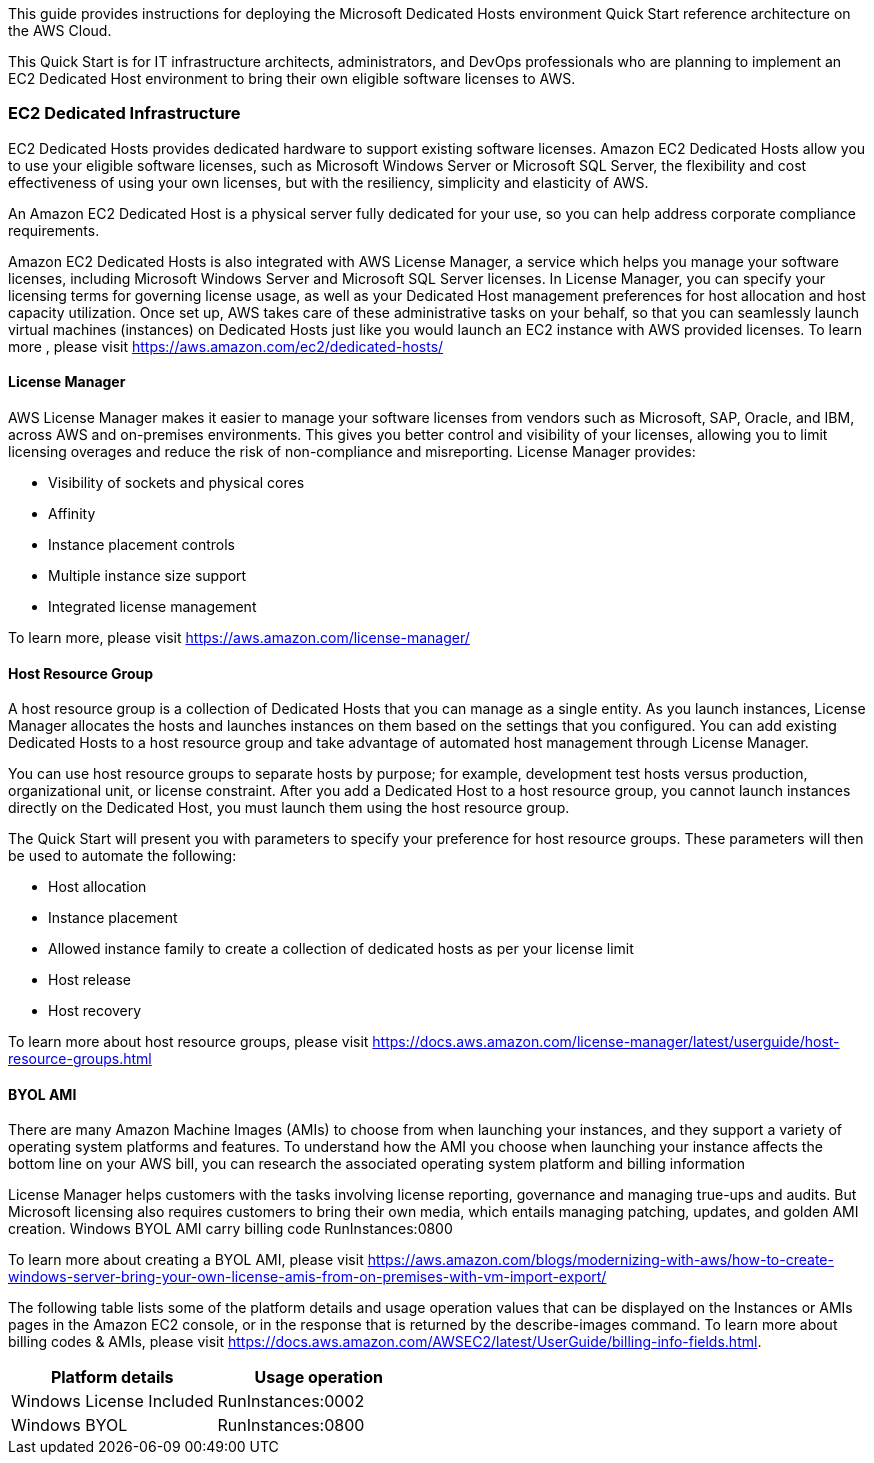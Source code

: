 // Replace the content in <>
// Identify your target audience and explain how/why they would use this Quick Start.
//Avoid borrowing text from third-party websites (copying text from AWS service documentation is fine). Also, avoid marketing-speak, focusing instead on the technical aspect.

This guide provides instructions for deploying the Microsoft Dedicated Hosts environment Quick Start reference architecture on the AWS Cloud.

This Quick Start is for IT infrastructure architects, administrators, and DevOps professionals who are planning to implement an EC2 Dedicated Host environment to bring their own eligible software licenses to AWS.

=== EC2 Dedicated Infrastructure

EC2 Dedicated Hosts provides dedicated hardware to support existing software licenses. Amazon EC2 Dedicated Hosts allow you to use your eligible software licenses, such as Microsoft Windows Server or Microsoft SQL Server, the flexibility and cost effectiveness of using your own licenses, but with the resiliency, simplicity and elasticity of AWS.

An Amazon EC2 Dedicated Host is a physical server fully dedicated for your use, so you can help address corporate compliance requirements.

Amazon EC2 Dedicated Hosts is also integrated with AWS License Manager, a service which helps you manage your software licenses, 
including Microsoft Windows Server and Microsoft SQL Server licenses. In License Manager, you can specify your licensing terms for governing 
license usage, as well as your Dedicated Host management preferences for host allocation and host capacity utilization. Once set up, AWS takes care 
of these administrative tasks on your behalf, so that you can seamlessly launch virtual machines (instances) on Dedicated Hosts just like you would 
launch an EC2 instance with AWS provided licenses. To learn more , please visit https://aws.amazon.com/ec2/dedicated-hosts/


==== License Manager

AWS License Manager makes it easier to manage your software licenses from vendors such as Microsoft, SAP, Oracle, and IBM, across AWS and on-premises environments. This gives you better control and visibility of your licenses, allowing you to limit licensing overages and reduce the risk of non-compliance and misreporting. License Manager provides:

* Visibility of sockets and physical cores
* Affinity
* Instance placement controls
* Multiple instance size support
* Integrated license management

To learn more, please visit https://aws.amazon.com/license-manager/


==== Host Resource Group

A host resource group is a collection of Dedicated Hosts that you can manage as a single entity. As you launch instances, License Manager allocates the hosts and launches instances on them based on the settings that you configured. You can add existing Dedicated Hosts to a host resource group and take advantage of automated host management through License Manager.

You can use host resource groups to separate hosts by purpose; for example, development test hosts versus production, organizational unit, or license constraint. After you add a Dedicated Host to a host resource group, you cannot launch instances directly on the Dedicated Host, you must launch them using the host resource group.

The Quick Start will present you with parameters to specify your preference for host resource groups. These parameters will then be used to automate the following:

* Host allocation
* Instance placement
* Allowed instance family to create a collection of dedicated hosts as per your license limit
* Host release
* Host recovery

To learn more about host resource groups, please visit 
https://docs.aws.amazon.com/license-manager/latest/userguide/host-resource-groups.html


==== BYOL AMI

There are many Amazon Machine Images (AMIs) to choose from when launching your instances, and they support a variety of operating system platforms and features. To understand how the AMI you choose when launching your instance affects the bottom line on your AWS bill, you can research the associated operating system platform and billing information

License Manager helps customers with the tasks involving license reporting, governance and managing true-ups and audits.  But Microsoft licensing also requires customers to bring their own media, which entails managing patching, updates, and golden AMI creation. Windows BYOL AMI carry billing code RunInstances:0800 

To learn more about creating a BYOL AMI, please visit https://aws.amazon.com/blogs/modernizing-with-aws/how-to-create-windows-server-bring-your-own-license-amis-from-on-premises-with-vm-import-export/

The following table lists some of the platform details and usage operation values that can be displayed on the Instances or AMIs pages in the Amazon EC2 console, or in the response that is returned by the describe-images command. To learn more about billing codes & AMIs, please visit https://docs.aws.amazon.com/AWSEC2/latest/UserGuide/billing-info-fields.html.

|===
|Platform details | Usage operation

// Space needed to maintain table headers
|Windows License Included |RunInstances:0002
|Windows BYOL |RunInstances:0800
|===

